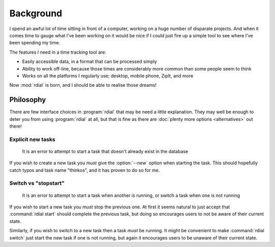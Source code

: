 Background
==========

I spend an awful lot of time sitting in front of a computer, working on a huge
number of disparate projects.  And when it comes time to gauge what I've been
working on it would be nice if I could just fire up a simple tool to see where
I've been spending my time.

The features *I* need in a time tracking tool are:

* Easily accessible data, in a format that can be processed simply
* Ability to work off-line, because those times are considerably more common
  than some people seem to think
* Works on all the platforms I regularly use; desktop, mobile phone, ZipIt, and
  more

Now :mod:`rdial` is born, and I should be able to realise those dreams!

Philosophy
----------

There are few interface choices in :program:`rdial` that may be need a little
explanation.  They may well be enough to deter you from using :program:`rdial`
at all, but that is fine as there are :doc:`plenty more options <alternatives>`
out there!

Explicit new tasks
''''''''''''''''''

    It is an error to attempt to start a task that doesn't already exist in the
    database

If you wish to create a new task you *must* give the :option:`--new` option when
starting the task.  This should hopefully catch typos and task name "thinkos",
and it has proven to do so for me.

Switch vs "stopstart"
'''''''''''''''''''''

    It is an error to attempt to start a task when another is running, or
    switch a task when one is not running

If you wish to start a new task you *must* stop the previous one.  At first it
seems natural to just accept that :command:`rdial start` should complete the
previous task, but doing so encourages users to not be aware of their current
state.

Similarly, if you wish to switch to a new task then a task *must* be running.
It might be convenient to make :command:`rdial switch` just start the new task
if one is not running, but again it encourages users to be unaware of their
current state.
